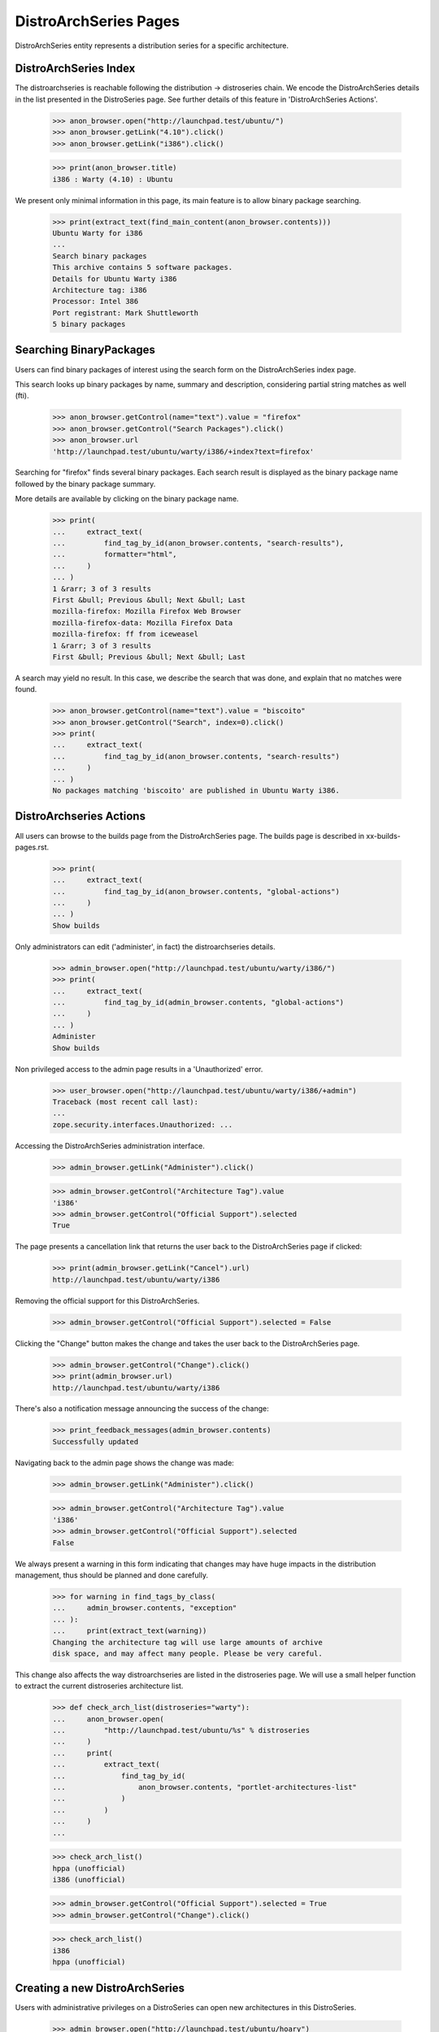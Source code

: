 DistroArchSeries Pages
======================

DistroArchSeries entity represents a distribution series for a
specific architecture.


DistroArchSeries Index
----------------------

The distroarchseries is reachable following the distribution ->
distroseries chain. We encode the DistroArchSeries details in the list
presented in the DistroSeries page. See further details of this
feature in 'DistroArchSeries Actions'.

    >>> anon_browser.open("http://launchpad.test/ubuntu/")
    >>> anon_browser.getLink("4.10").click()
    >>> anon_browser.getLink("i386").click()

    >>> print(anon_browser.title)
    i386 : Warty (4.10) : Ubuntu

We present only minimal information in this page, its main feature is
to allow binary package searching.

    >>> print(extract_text(find_main_content(anon_browser.contents)))
    Ubuntu Warty for i386
    ...
    Search binary packages
    This archive contains 5 software packages.
    Details for Ubuntu Warty i386
    Architecture tag: i386
    Processor: Intel 386
    Port registrant: Mark Shuttleworth
    5 binary packages


Searching BinaryPackages
------------------------

Users can find binary packages of interest using the search form on
the DistroArchSeries index page.

This search looks up binary packages by name, summary and description,
considering partial string matches as well (fti).

    >>> anon_browser.getControl(name="text").value = "firefox"
    >>> anon_browser.getControl("Search Packages").click()
    >>> anon_browser.url
    'http://launchpad.test/ubuntu/warty/i386/+index?text=firefox'

Searching for "firefox" finds several binary packages. Each search
result is displayed as the binary package name followed by the binary
package summary.

More details are available by clicking on the binary package name.
    >>> print(
    ...     extract_text(
    ...         find_tag_by_id(anon_browser.contents, "search-results"),
    ...         formatter="html",
    ...     )
    ... )
    1 &rarr; 3 of 3 results
    First &bull; Previous &bull; Next &bull; Last
    mozilla-firefox: Mozilla Firefox Web Browser
    mozilla-firefox-data: Mozilla Firefox Data
    mozilla-firefox: ff from iceweasel
    1 &rarr; 3 of 3 results
    First &bull; Previous &bull; Next &bull; Last

A search may yield no result. In this case, we describe the search
that was done, and explain that no matches were found.

    >>> anon_browser.getControl(name="text").value = "biscoito"
    >>> anon_browser.getControl("Search", index=0).click()
    >>> print(
    ...     extract_text(
    ...         find_tag_by_id(anon_browser.contents, "search-results")
    ...     )
    ... )
    No packages matching 'biscoito' are published in Ubuntu Warty i386.


DistroArchseries Actions
------------------------

All users can browse to the builds page from the DistroArchSeries
page. The builds page is described in xx-builds-pages.rst.

    >>> print(
    ...     extract_text(
    ...         find_tag_by_id(anon_browser.contents, "global-actions")
    ...     )
    ... )
    Show builds

Only administrators can edit ('administer', in fact) the
distroarchseries details.

    >>> admin_browser.open("http://launchpad.test/ubuntu/warty/i386/")
    >>> print(
    ...     extract_text(
    ...         find_tag_by_id(admin_browser.contents, "global-actions")
    ...     )
    ... )
    Administer
    Show builds

Non privileged access to the admin page results in a 'Unauthorized'
error.

    >>> user_browser.open("http://launchpad.test/ubuntu/warty/i386/+admin")
    Traceback (most recent call last):
    ...
    zope.security.interfaces.Unauthorized: ...

Accessing the DistroArchSeries administration interface.

    >>> admin_browser.getLink("Administer").click()

    >>> admin_browser.getControl("Architecture Tag").value
    'i386'
    >>> admin_browser.getControl("Official Support").selected
    True

The page presents a cancellation link that returns the user back to the
DistroArchSeries page if clicked:

    >>> print(admin_browser.getLink("Cancel").url)
    http://launchpad.test/ubuntu/warty/i386

Removing the official support for this DistroArchSeries.

    >>> admin_browser.getControl("Official Support").selected = False

Clicking the "Change" button makes the change and takes the user back to the
DistroArchSeries page.

    >>> admin_browser.getControl("Change").click()
    >>> print(admin_browser.url)
    http://launchpad.test/ubuntu/warty/i386

There's also a notification message announcing the success of the change:

    >>> print_feedback_messages(admin_browser.contents)
    Successfully updated

Navigating back to the admin page shows the change was made:

    >>> admin_browser.getLink("Administer").click()

    >>> admin_browser.getControl("Architecture Tag").value
    'i386'
    >>> admin_browser.getControl("Official Support").selected
    False

We always present a warning in this form indicating that changes may
have huge impacts in the distribution management, thus should be
planned and done carefully.

    >>> for warning in find_tags_by_class(
    ...     admin_browser.contents, "exception"
    ... ):
    ...     print(extract_text(warning))
    Changing the architecture tag will use large amounts of archive
    disk space, and may affect many people. Please be very careful.

This change also affects the way distroarchseries are listed in the
distroseries page. We will use a small helper function to extract the
current distroseries architecture list.

    >>> def check_arch_list(distroseries="warty"):
    ...     anon_browser.open(
    ...         "http://launchpad.test/ubuntu/%s" % distroseries
    ...     )
    ...     print(
    ...         extract_text(
    ...             find_tag_by_id(
    ...                 anon_browser.contents, "portlet-architectures-list"
    ...             )
    ...         )
    ...     )
    ...

    >>> check_arch_list()
    hppa (unofficial)
    i386 (unofficial)

    >>> admin_browser.getControl("Official Support").selected = True
    >>> admin_browser.getControl("Change").click()

    >>> check_arch_list()
    i386
    hppa (unofficial)


Creating a new DistroArchSeries
-------------------------------

Users with administrative privileges on a DistroSeries can open new
architectures in this DistroSeries.

    >>> admin_browser.open("http://launchpad.test/ubuntu/hoary")
    >>> admin_browser.getLink("Add architecture").click()
    >>> print(admin_browser.title)
    Add a port of The Hoary Hedgehog...

Ubuntu hoary already has i386 & hppa distroarchseries and should not
allow duplications.

    >>> check_arch_list(distroseries="hoary")
    i386
    hppa
    (unofficial)

    >>> admin_browser.getControl("Architecture Tag").value = "i386"
    >>> admin_browser.getControl("Processor:").value = ["386"]
    >>> admin_browser.getControl("Official Support").selected = True

XXX cprov 20071213: we should return a proper error page on attempts
to open an already installed architecture instead of a
traceback. Although It's not a big problem because this form is very
restricted and rarely used.

    admin_browser.getControl("Continue").click()
    Traceback (most recent call last):
    ...
    RetryPsycopgIntegrityError: ERROR:  duplicate key violates unique
    constraint "distroarchseries__architecturetag__distroseries__key"
    ...

XXX cprov 20071215: test backed out due to failure in PQM:
{{{
...lib/zope/publisher/http.py", line 833, in consumeBody
 return ''.join(self._result.body)
AttributeError: _result
...
}}}
I will address it one 1.1.12 is gone.

An administrator can open new distinct architecture, for instance,
'amd64'.

    >>> admin_browser.open("http://launchpad.test/ubuntu/hoary")
    >>> admin_browser.getLink("Add architecture").click()

    >>> admin_browser.getControl("Architecture Tag").value = "amd64"
    >>> admin_browser.getControl("Processor:").value = ["amd64"]
    >>> admin_browser.getControl("Official Support").selected = True
    >>> admin_browser.getControl("Continue").click()

When the new architecture has been created, it is displayed to the
administrator.

    >>> print(admin_browser.title)
    amd64 : Hoary (5.04) : Ubuntu

And other users can see the just-created architecture listed in the
distroseries page.

    >>> check_arch_list(distroseries="hoary")
    amd64
    i386
    hppa
    (unofficial)
